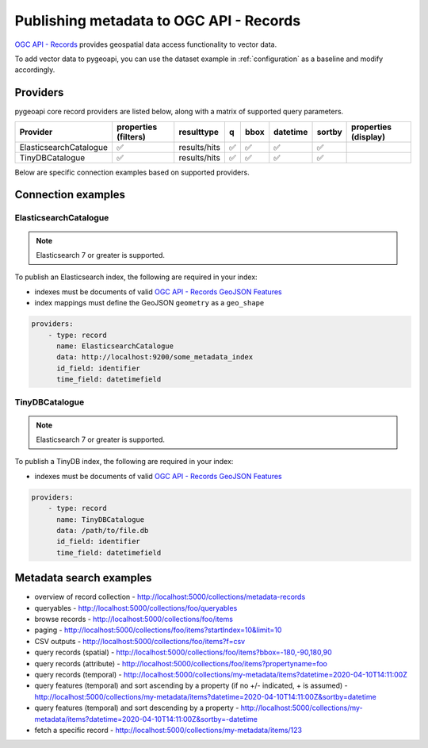 .. _ogcapi-records:

Publishing metadata to OGC API - Records
========================================

`OGC API - Records`_ provides geospatial data access functionality to vector data.

To add vector data to pygeoapi, you can use the dataset example in :ref:`configuration`
as a baseline and modify accordingly.

Providers
---------

pygeoapi core record providers are listed below, along with a matrix of supported query
parameters.

.. csv-table::
   :header: Provider, properties (filters), resulttype, q, bbox, datetime, sortby, properties (display)
   :align: left

   ElasticsearchCatalogue,✅,results/hits,✅,✅,✅,✅
   TinyDBCatalogue,✅,results/hits,✅,✅,✅,✅


Below are specific connection examples based on supported providers.

Connection examples
-------------------

ElasticsearchCatalogue
^^^^^^^^^^^^^^^^^^^^^^

.. note::
   Elasticsearch 7 or greater is supported.


To publish an Elasticsearch index, the following are required in your index:

- indexes must be documents of valid `OGC API - Records GeoJSON Features`_
- index mappings must define the GeoJSON ``geometry`` as a ``geo_shape``

.. code-block:: yaml

   providers:
       - type: record
         name: ElasticsearchCatalogue
         data: http://localhost:9200/some_metadata_index
         id_field: identifier
         time_field: datetimefield

TinyDBCatalogue
^^^^^^^^^^^^^^^

.. note::
   Elasticsearch 7 or greater is supported.


To publish a TinyDB index, the following are required in your index:

- indexes must be documents of valid `OGC API - Records GeoJSON Features`_

.. code-block:: yaml

   providers:
       - type: record
         name: TinyDBCatalogue
         data: /path/to/file.db
         id_field: identifier
         time_field: datetimefield


Metadata search examples
------------------------

- overview of record collection
  - http://localhost:5000/collections/metadata-records
- queryables
  - http://localhost:5000/collections/foo/queryables
- browse records
  - http://localhost:5000/collections/foo/items
- paging
  - http://localhost:5000/collections/foo/items?startIndex=10&limit=10
- CSV outputs
  - http://localhost:5000/collections/foo/items?f=csv
- query records (spatial)
  - http://localhost:5000/collections/foo/items?bbox=-180,-90,180,90
- query records (attribute)
  - http://localhost:5000/collections/foo/items?propertyname=foo
- query records (temporal)
  - http://localhost:5000/collections/my-metadata/items?datetime=2020-04-10T14:11:00Z
- query features (temporal) and sort ascending by a property (if no +/- indicated, + is assumed)
  - http://localhost:5000/collections/my-metadata/items?datetime=2020-04-10T14:11:00Z&sortby=datetime
- query features (temporal) and sort descending by a property
  - http://localhost:5000/collections/my-metadata/items?datetime=2020-04-10T14:11:00Z&sortby=-datetime
- fetch a specific record
  - http://localhost:5000/collections/my-metadata/items/123

.. _`OGC API - Records`: https://www.ogc.org/standards/ogcapi-records
.. _`OGC API - Records GeoJSON Features`: https://raw.githubusercontent.com/opengeospatial/ogcapi-records/master/core/openapi/schemas/recordGeoJSON.yaml
